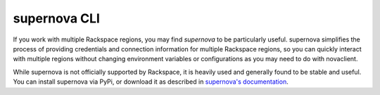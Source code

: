 .. _supernova:

^^^^^^^^^^^^^
supernova CLI
^^^^^^^^^^^^^
If you work with multiple Rackspace regions, you may find *supernova*
to be particularly useful.
supernova simplifies the process of
providing credentials and connection information for multiple Rackspace
regions, so you can quickly interact with multiple regions
without changing
environment variables or configurations as you may need to do with
novaclient.

While supernova is not officially supported by Rackspace, it is
heavily used and generally found to be stable and useful. You can
install supernova via PyPi, or download it as described in
`supernova's documentation <http://supernova.readthedocs.org/en/latest/>`__.
